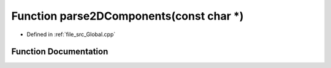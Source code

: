 .. _exhale_function__global_8cpp_1a1c2e91f7870a074bdb7adb08acc449e4:

Function parse2DComponents(const char \*)
=========================================

- Defined in :ref:`file_src_Global.cpp`


Function Documentation
----------------------


.. doxygenfunction:: parse2DComponents(const char *)
   :project: mechanical_layer